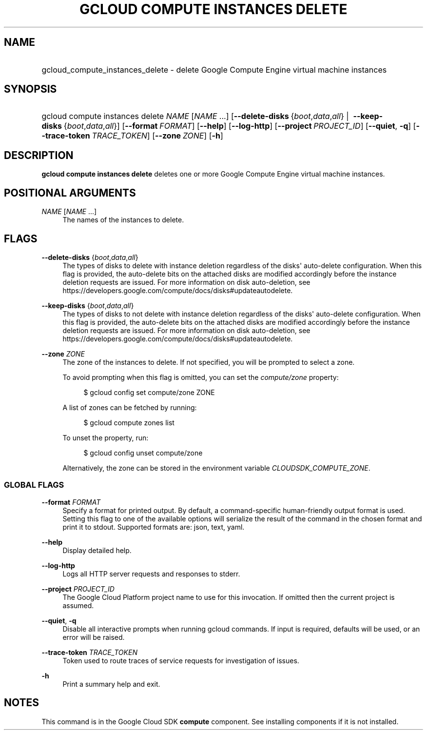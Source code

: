 .TH "GCLOUD COMPUTE INSTANCES DELETE" "1" "" "" ""
.ie \n(.g .ds Aq \(aq
.el       .ds Aq '
.nh
.ad l
.SH "NAME"
.HP
gcloud_compute_instances_delete \- delete Google Compute Engine virtual machine instances
.SH "SYNOPSIS"
.HP
gcloud\ compute\ instances\ delete\ \fINAME\fR [\fINAME\fR\ \&...] [\fB\-\-delete\-disks\fR\ {\fIboot\fR,\fIdata\fR,\fIall\fR}\ | \ \fB\-\-keep\-disks\fR\ {\fIboot\fR,\fIdata\fR,\fIall\fR}] [\fB\-\-format\fR\ \fIFORMAT\fR] [\fB\-\-help\fR] [\fB\-\-log\-http\fR] [\fB\-\-project\fR\ \fIPROJECT_ID\fR] [\fB\-\-quiet\fR,\ \fB\-q\fR] [\fB\-\-trace\-token\fR\ \fITRACE_TOKEN\fR] [\fB\-\-zone\fR\ \fIZONE\fR] [\fB\-h\fR]
.SH "DESCRIPTION"
.sp
\fBgcloud compute instances delete\fR deletes one or more Google Compute Engine virtual machine instances\&.
.SH "POSITIONAL ARGUMENTS"
.PP
\fINAME\fR [\fINAME\fR \&...]
.RS 4
The names of the instances to delete\&.
.RE
.SH "FLAGS"
.PP
\fB\-\-delete\-disks\fR {\fIboot\fR,\fIdata\fR,\fIall\fR}
.RS 4
The types of disks to delete with instance deletion regardless of the disks\*(Aq auto\-delete configuration\&. When this flag is provided, the auto\-delete bits on the attached disks are modified accordingly before the instance deletion requests are issued\&. For more information on disk auto\-deletion, see
https://developers\&.google\&.com/compute/docs/disks#updateautodelete\&.
.RE
.PP
\fB\-\-keep\-disks\fR {\fIboot\fR,\fIdata\fR,\fIall\fR}
.RS 4
The types of disks to not delete with instance deletion regardless of the disks\*(Aq auto\-delete configuration\&. When this flag is provided, the auto\-delete bits on the attached disks are modified accordingly before the instance deletion requests are issued\&. For more information on disk auto\-deletion, see
https://developers\&.google\&.com/compute/docs/disks#updateautodelete\&.
.RE
.PP
\fB\-\-zone\fR \fIZONE\fR
.RS 4
The zone of the instances to delete\&. If not specified, you will be prompted to select a zone\&.
.sp
To avoid prompting when this flag is omitted, you can set the
\fIcompute/zone\fR
property:
.sp
.if n \{\
.RS 4
.\}
.nf
$ gcloud config set compute/zone ZONE
.fi
.if n \{\
.RE
.\}
.sp
A list of zones can be fetched by running:
.sp
.if n \{\
.RS 4
.\}
.nf
$ gcloud compute zones list
.fi
.if n \{\
.RE
.\}
.sp
To unset the property, run:
.sp
.if n \{\
.RS 4
.\}
.nf
$ gcloud config unset compute/zone
.fi
.if n \{\
.RE
.\}
.sp
Alternatively, the zone can be stored in the environment variable
\fICLOUDSDK_COMPUTE_ZONE\fR\&.
.RE
.SS "GLOBAL FLAGS"
.PP
\fB\-\-format\fR \fIFORMAT\fR
.RS 4
Specify a format for printed output\&. By default, a command\-specific human\-friendly output format is used\&. Setting this flag to one of the available options will serialize the result of the command in the chosen format and print it to stdout\&. Supported formats are:
json,
text,
yaml\&.
.RE
.PP
\fB\-\-help\fR
.RS 4
Display detailed help\&.
.RE
.PP
\fB\-\-log\-http\fR
.RS 4
Logs all HTTP server requests and responses to stderr\&.
.RE
.PP
\fB\-\-project\fR \fIPROJECT_ID\fR
.RS 4
The Google Cloud Platform project name to use for this invocation\&. If omitted then the current project is assumed\&.
.RE
.PP
\fB\-\-quiet\fR, \fB\-q\fR
.RS 4
Disable all interactive prompts when running gcloud commands\&. If input is required, defaults will be used, or an error will be raised\&.
.RE
.PP
\fB\-\-trace\-token\fR \fITRACE_TOKEN\fR
.RS 4
Token used to route traces of service requests for investigation of issues\&.
.RE
.PP
\fB\-h\fR
.RS 4
Print a summary help and exit\&.
.RE
.SH "NOTES"
.sp
This command is in the Google Cloud SDK \fBcompute\fR component\&. See installing components if it is not installed\&.
